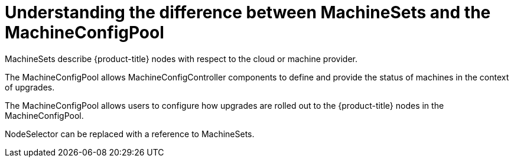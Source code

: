 // Module included in the following assemblies:
//
// * post_installation_configuration/node-tasks.adoc
// * post_installation_configuration/cluster-tasks.adoc


[id="differences-between-machinesets-and-machineconfigpool_{context}"]
= Understanding the difference between MachineSets and the MachineConfigPool

MachineSets describe {product-title} nodes with respect to the cloud or machine
provider.

The MachineConfigPool allows MachineConfigController components to define and
provide the status of machines in the context of upgrades.

The MachineConfigPool allows users to configure how upgrades are rolled out to the
{product-title} nodes in the MachineConfigPool.

NodeSelector can be replaced with a reference to MachineSets.

